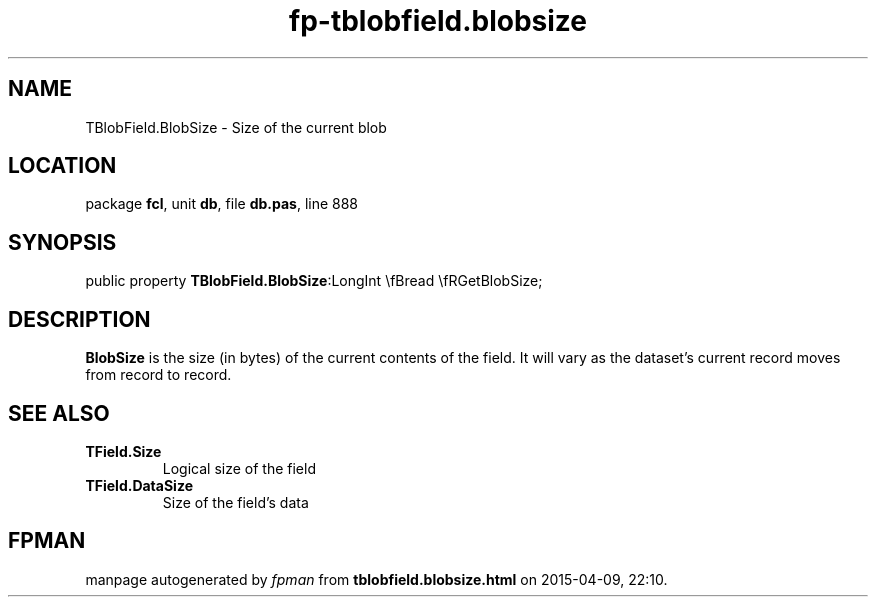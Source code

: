 .\" file autogenerated by fpman
.TH "fp-tblobfield.blobsize" 3 "2014-03-14" "fpman" "Free Pascal Programmer's Manual"
.SH NAME
TBlobField.BlobSize - Size of the current blob
.SH LOCATION
package \fBfcl\fR, unit \fBdb\fR, file \fBdb.pas\fR, line 888
.SH SYNOPSIS
public property  \fBTBlobField.BlobSize\fR:LongInt \\fBread \\fRGetBlobSize;
.SH DESCRIPTION
\fBBlobSize\fR is the size (in bytes) of the current contents of the field. It will vary as the dataset's current record moves from record to record.


.SH SEE ALSO
.TP
.B TField.Size
Logical size of the field
.TP
.B TField.DataSize
Size of the field's data

.SH FPMAN
manpage autogenerated by \fIfpman\fR from \fBtblobfield.blobsize.html\fR on 2015-04-09, 22:10.

